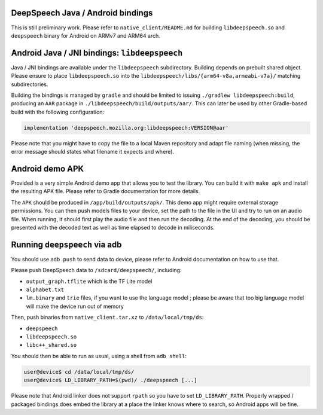
DeepSpeech Java / Android bindings
==================================

This is still preliminary work. Please refer to ``native_client/README.md`` for
building ``libdeepspeech.so`` and ``deepspeech`` binary for Android on ARMv7 and
ARM64 arch.

Android Java / JNI bindings: ``libdeepspeech``
==================================================

Java / JNI bindings are available under the ``libdeepspeech`` subdirectory.
Building depends on prebuilt shared object.  Please ensure to place
``libdeepspeech.so`` into the ``libdeepspeech/libs/{arm64-v8a,armeabi-v7a}/``
matching subdirectories.

Building the bindings is managed by ``gradle`` and should be limited to issuing
``./gradlew libdeepspeech:build``\ , producing an ``AAR`` package in
``./libdeepspeech/build/outputs/aar/``. This can later be used by other
Gradle-based build with the following configuration:

.. code-block::

   implementation 'deepspeech.mozilla.org:libdeepspeech:VERSION@aar'

Please note that you might have to copy the file to a local Maven repository
and adapt file naming (when missing, the error message should states what
filename it expects and where).

Android demo APK
================

Provided is a very simple Android demo app that allows you to test the library.
You can build it with ``make apk`` and install the resulting APK file. Please
refer to Gradle documentation for more details.

The ``APK`` should be produced in ``/app/build/outputs/apk/``. This demo app might
require external storage permissions. You can then push models files to your
device, set the path to the file in the UI and try to run on an audio file.
When running, it should first play the audio file and then run the decoding. At
the end of the decoding, you should be presented with the decoded text as well
as time elapsed to decode in miliseconds.

Running ``deepspeech`` via adb
==================================

You should use ``adb push`` to send data to device, please refer to Android
documentation on how to use that.

Please push DeepSpeech data to ``/sdcard/deepspeech/``\ , including:


* ``output_graph.tflite`` which is the TF Lite model
* ``alphabet.txt``
* ``lm.binary`` and ``trie`` files, if you want to use the language model ; please
  be aware that too big language model will make the device run out of memory

Then, push binaries from ``native_client.tar.xz`` to ``/data/local/tmp/ds``\ :


* ``deepspeech``
* ``libdeepspeech.so``
* ``libc++_shared.so``

You should then be able to run as usual, using a shell from ``adb shell``\ :

.. code-block::

   user@device$ cd /data/local/tmp/ds/
   user@device$ LD_LIBRARY_PATH=$(pwd)/ ./deepspeech [...]

Please note that Android linker does not support ``rpath`` so you have to set
``LD_LIBRARY_PATH``. Properly wrapped / packaged bindings does embed the library
at a place the linker knows where to search, so Android apps will be fine.

